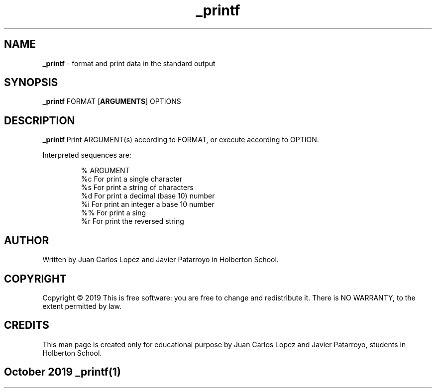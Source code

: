 .TH _printf
.SH NAME

.B _printf
\- format and print data in the standard output

.SH SYNOPSIS
.B \_printf
.RB FORMAT
.RB [\| ARGUMENTS \|]
.RB OPTIONS

.SH DESCRIPTION
.B _printf
Print ARGUMENT(s) according to FORMAT, or execute according to OPTION.
.PP
Interpreted sequences are:

.RS
.nf
%   ARGUMENT
%c  For print a single character
%s  For print a string of characters
%d  For print a decimal (base 10) number
%i  For print an integer a base 10 number
%%  For print a sing
%r  For print the reversed string

.SH AUTHOR
.PP
Written by Juan Carlos Lopez and Javier Patarroyo in Holberton School.

.SH COPYRIGHT
.PP
Copyright © 2019
This is free software: you are free to change and redistribute it.
There is NO WARRANTY, to the extent permitted by law.

.SH CREDITS
.PP
This man page is created only for educational purpose by
Juan Carlos Lopez and Javier Patarroyo, students in Holberton School.

.SH
.PP
October 2019 _printf(1)
